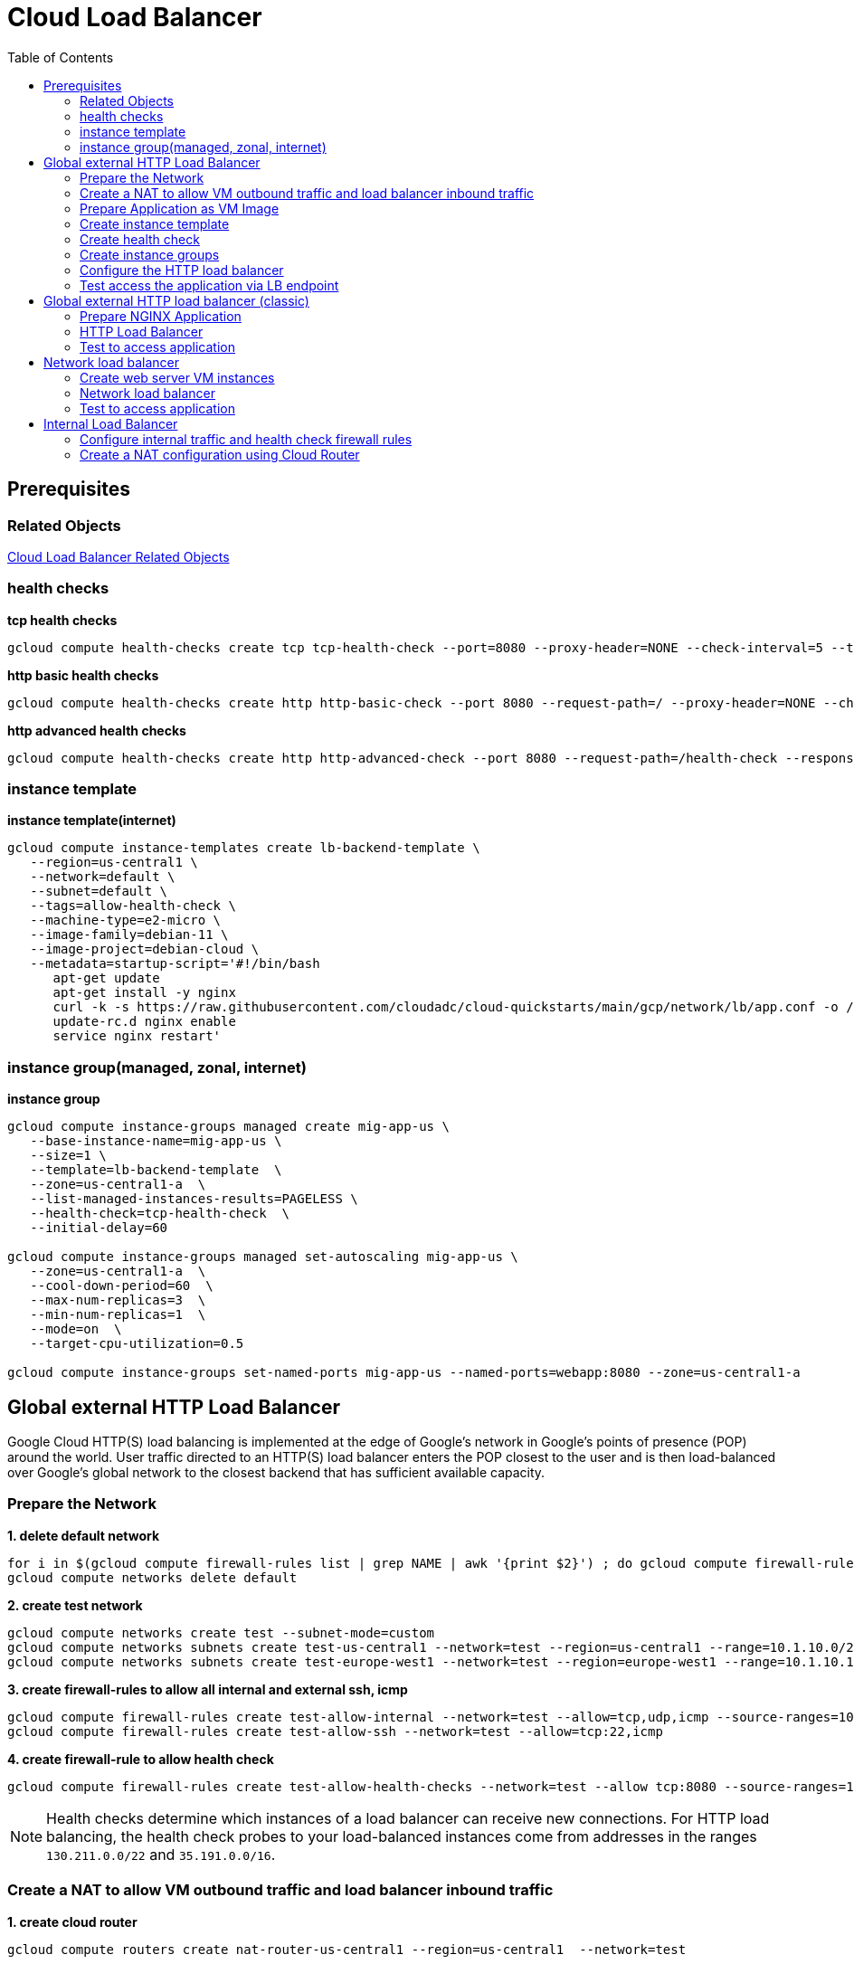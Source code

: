 = Cloud Load Balancer
:toc: manual

== Prerequisites

=== Related Objects

link:LBObjects.adoc[Cloud Load Balancer Related Objects] 

=== health checks

[source, bash]
.*tcp health checks*
----
gcloud compute health-checks create tcp tcp-health-check --port=8080 --proxy-header=NONE --check-interval=5 --timeout=5 --unhealthy-threshold=3 --healthy-threshold=1
----

[source, bash]
.*http basic health checks*
----
gcloud compute health-checks create http http-basic-check --port 8080 --request-path=/ --proxy-header=NONE --check-interval=5 --timeout=5 --healthy-threshold=1 --unhealthy-threshold=3
----

[source, bash]
.*http advanced health checks*
----
gcloud compute health-checks create http http-advanced-check --port 8080 --request-path=/health-check --response=health --host=probe.example.com --proxy-header=NONE --check-interval=5 --timeout=5 --healthy-threshold=1 --unhealthy-threshold=3
----

=== instance template

[source, bash]
.*instance template(internet)*
----
gcloud compute instance-templates create lb-backend-template \
   --region=us-central1 \
   --network=default \
   --subnet=default \
   --tags=allow-health-check \
   --machine-type=e2-micro \
   --image-family=debian-11 \
   --image-project=debian-cloud \
   --metadata=startup-script='#!/bin/bash
      apt-get update
      apt-get install -y nginx
      curl -k -s https://raw.githubusercontent.com/cloudadc/cloud-quickstarts/main/gcp/network/lb/app.conf -o /etc/nginx/conf.d/app.conf
      update-rc.d nginx enable
      service nginx restart'
----

=== instance group(managed, zonal, internet)

[source, bash]
.*instance group*
----
gcloud compute instance-groups managed create mig-app-us \
   --base-instance-name=mig-app-us \
   --size=1 \
   --template=lb-backend-template  \
   --zone=us-central1-a  \
   --list-managed-instances-results=PAGELESS \
   --health-check=tcp-health-check  \
   --initial-delay=60

gcloud compute instance-groups managed set-autoscaling mig-app-us \
   --zone=us-central1-a  \ 
   --cool-down-period=60  \
   --max-num-replicas=3  \ 
   --min-num-replicas=1  \ 
   --mode=on  \
   --target-cpu-utilization=0.5

gcloud compute instance-groups set-named-ports mig-app-us --named-ports=webapp:8080 --zone=us-central1-a
----

== Global external HTTP Load Balancer

Google Cloud HTTP(S) load balancing is implemented at the edge of Google's network in Google's points of presence (POP) around the world. User traffic directed to an HTTP(S) load balancer enters the POP closest to the user and is then load-balanced over Google's global network to the closest backend that has sufficient available capacity.

=== Prepare the Network

[source, bash]
.*1. delete default network*
----
for i in $(gcloud compute firewall-rules list | grep NAME | awk '{print $2}') ; do gcloud compute firewall-rules delete $i ; done
gcloud compute networks delete default
----

[source, bash]
.*2. create test network*
----
gcloud compute networks create test --subnet-mode=custom
gcloud compute networks subnets create test-us-central1 --network=test --region=us-central1 --range=10.1.10.0/28
gcloud compute networks subnets create test-europe-west1 --network=test --region=europe-west1 --range=10.1.10.16/28
----

[source, bash]
.*3. create firewall-rules to allow all internal and external ssh, icmp*
----
gcloud compute firewall-rules create test-allow-internal --network=test --allow=tcp,udp,icmp --source-ranges=10.1.10.0/27
gcloud compute firewall-rules create test-allow-ssh --network=test --allow=tcp:22,icmp
----

[source, bash]
.*4. create firewall-rule to allow health check*
----
gcloud compute firewall-rules create test-allow-health-checks --network=test --allow tcp:8080 --source-ranges=130.211.0.0/22,35.191.0.0/16 --target-tags=allow-health-checks
----

NOTE: Health checks determine which instances of a load balancer can receive new connections. For HTTP load balancing, the health check probes to your load-balanced instances come from addresses in the ranges `130.211.0.0/22` and `35.191.0.0/16`.

=== Create a NAT to allow VM outbound traffic and load balancer inbound traffic

[source, bash]
.*1. create cloud router*
----
gcloud compute routers create nat-router-us-central1 --region=us-central1  --network=test
----

[source, bash]
.*2. create cloud nat*
----
gcloud compute routers nats create nat-config --router=nat-router-us-central1 --router-region=us-central1 --auto-allocate-nat-external-ips --nat-all-subnet-ip-ranges
----

NOTE: If VM instances without an external IP address, Cloud NAT service to allow those VM instances to send outbound traffic only through the Cloud NAT, and receive inbound traffic through the load balancer.

=== Prepare Application as VM Image

[source, bash]
.*1. Create VM Instance*
----
gcloud compute instances create webserver \
   --zone=us-central1-a \
   --machine-type=e2-micro \
   --network-interface=subnet=test-us-central1,no-address \
   --tags=allow-health-checks \
   --create-disk=auto-delete=no,boot=yes,device-name=webserver,image=projects/debian-cloud/global/images/debian-11-bullseye-v20230206,mode=rw,size=10,type=pd-balanced \
   --metadata=startup-script='#!/bin/bash
      apt-get update
      apt-get install -y nginx
      curl -k -s https://raw.githubusercontent.com/cloudadc/cloud-quickstarts/main/gcp/network/lb/app.conf -o /etc/nginx/conf.d/app.conf
      update-rc.d nginx enable
      service nginx restart'
----

* `--network-interface` - the `no-address` hints no public IP address will be assigned
* `--tags` - the `allow-health-checks` hints the firewall rules will filter traffic via tag `allow-health-checks`
* `--create-disk` - the `webserver` is the name of Disk, the `auto-delete=no` means Disk will keep even the Instance be deleted

[source, bash]
.*2. Delete the VM Instance*
----
gcloud compute instances delete webserver --zone=us-central1-a
----

[source, bash]
.*3. Verify the Disk Still Exist*
----
$ gcloud compute disks list
NAME: webserver
LOCATION: us-central1-a
LOCATION_SCOPE: zone
SIZE_GB: 10
TYPE: pd-balanced
STATUS: READY
----

[source, bash]
.*4. Create VM Image*
----
gcloud compute images create testwebserver --source-disk=webserver --source-disk-zone=us-central1-a --storage-location=us --family=webserver
----

=== Create instance template

[source, bash]
.*1. configure the instance template*
----
gcloud compute instance-templates create us-webserver-template --machine-type=f1-micro --network-interface=subnet=test-us-central1,no-address --tags=allow-health-checks --create-disk=auto-delete=yes,boot=yes,device-name=testwebserver-template,image=testwebserver,mode=rw,size=10,type=pd-balanced --region=us-central1

gcloud compute instance-templates create eu-webserver-template --machine-type=f1-micro --network-interface=subnet=test-europe-west1,no-address --tags=allow-health-checks --create-disk=auto-delete=yes,boot=yes,device-name=testwebserver-template,image=testwebserver,mode=rw,size=10,type=pd-balanced --region=europe-west1
----

[source, bash]
.*2. verify the instance template*
----
$ gcloud compute instance-templates list
NAME: eu-webserver-template
MACHINE_TYPE: f1-micro
PREEMPTIBLE:
CREATION_TIMESTAMP: 2023-03-03T03:39:16.194-08:00

NAME: us-webserver-template
MACHINE_TYPE: f1-micro
PREEMPTIBLE:
CREATION_TIMESTAMP: 2023-03-03T03:38:12.977-08:00
----

* link:lb-compute-instance-templates.json[lb-compute-instance-templates.json]

=== Create health check

[source, bash]
.*1. create health check for managed instance groups*
----
gcloud compute health-checks create tcp http-health-check --port=8080 --proxy-header=NONE --check-interval=5 --timeout=5 --unhealthy-threshold=2 --healthy-threshold=2
----

[source, bash]
.*2. verify the health check*
----
$ gcloud compute health-checks list --format=json
NAME: http-health-check
REGION:
PROTOCOL: TCP
----

* link:lb-compute-health-checks.json[lb-compute-health-checks.json]

=== Create instance groups

[source, bash]
.*1. create instance group us-central1-mig*
----
gcloud compute instance-groups managed create us-central1-mig --base-instance-name=us-central1-mig --size=1 --template=us-webserver-template --zones=us-central1-c,us-central1-f,us-central1-b --target-distribution-shape=EVEN --instance-redistribution-type=PROACTIVE --list-managed-instances-results=PAGELESS --health-check=http-health-check --initial-delay=60

gcloud compute instance-groups managed set-autoscaling us-central1-mig --region=us-central1 --cool-down-period=60 --max-num-replicas=2 --min-num-replicas=1 --mode=on --target-load-balancing-utilization=0.8

gcloud compute instance-groups set-named-ports us-central1-mig --named-ports=webapp:8080 --region=us-central1
----

* `--instance-redistribution-type`

[source, bash]
.*2. create instance group europe-west1-mig*
----
gcloud compute instance-groups managed create europe-west1-mig --base-instance-name=europe-west1-mig --size=1 --template=eu-webserver-template --zones=europe-west1-b,europe-west1-d,europe-west1-c --target-distribution-shape=EVEN --instance-redistribution-type=PROACTIVE --list-managed-instances-results=PAGELESS --health-check=http-health-check --initial-delay=60

gcloud compute instance-groups managed set-autoscaling europe-west1-mig --region=europe-west1 --cool-down-period=60 --max-num-replicas=2 --min-num-replicas=1 --mode=on --target-load-balancing-utilization=0.8

gcloud compute instance-groups set-named-ports europe-west1-mig --named-ports=webapp:8080 --region=europe-west1
----

[source, bash]
.*3. verify the instance groups*
----
$ gcloud compute instance-groups list
NAME: us-central1-mig
LOCATION: us-central1
SCOPE: region
NETWORK: test
MANAGED: Yes
INSTANCES: 1

NAME: europe-west1-mig
LOCATION: europe-west1
SCOPE: region
NETWORK: test
MANAGED: Yes
INSTANCES: 1
----

* link:lb-compute-instance-groups.json[lb-compute-instance-groups.json]

=== Configure the HTTP load balancer

*1. click `Network Services` > `Load balancingStart`, click `Create Load Balancer`*

image:lb-start-config.png[]

NOTE: There mainly 3 categories of Load Balancers.

*2. Select `From Internet to my VMs or serverless services` and `Global HTTP(S) Load Balancer`*

image:lb-create-options.png[]

*3. Configure Frontend with both IPv4 and IPv6 address on port 80*

image:lb-fronted.png[]

*4. Configure Backend reference with 2 instance groups*

image:lb-bakcend.png[]

NOTE: the health check passed, both instance groups has one active vm instance.

*5. Observability*

image:lb-observe.png[]

[source, bash]
.*Scripts used in this section*
----
gcloud compute addresses create lb-ipv4-1 --ip-version=IPV4 --global
gcloud compute addresses create lb-ipv6-1 --ip-version=IPV6 --global
gcloud compute backend-services create http-backend --protocol=HTTP --port-name=webapp --health-checks=http-health-check --timeout=30 --global
gcloud compute backend-services add-backend http-backend --instance-group=us-central1-mig --instance-group-region=us-central1 --balancing-mode=UTILIZATION --max-utilization=0.8 --capacity-scaler=1.0 --global
gcloud compute backend-services add-backend http-backend --instance-group=europe-west1-mig --instance-group-region=europe-west1  --balancing-mode=RATE --max-rate-per-instance=0.8 --capacity-scaler=1.0 --global
----

=== Test access the application via LB endpoint

[source, bash]
.*1. IPv4 access*
----
$ curl http://34.110.133.211/

            request: GET / HTTP/1.1
               host: 34.110.133.211
           hostname: us-central1-mig-hj4h

        client addr: 35.191.13.248:36374
        server addr: 10.1.10.3:8080

             cookie: 
                xff: 
         user agent: curl/7.64.1
----

[source, bash]
.*2. IPv6 access*
----
$ curl http://[2600:1901:0:8a64::]/

            request: GET / HTTP/1.1
               host: [2600:1901:0:8a64::]
           hostname: us-central1-mig-hj4h

        client addr: 35.191.10.41:60452
        server addr: 10.1.10.3:8080

             cookie: 
                xff: 
         user agent: curl/7.64.1
----

[source, bash]
.*3. Access 10 times. record client address*
----
$ for i in {1..10} ; do curl -s http://[2600:1901:0:8a64::]/ | grep client ; done
        client addr: 35.191.19.137:59148
        client addr: 35.191.23.243:36940
        client addr: 35.191.17.70:53276
        client addr: 35.191.13.251:37462
        client addr: 35.191.19.172:37568
        client addr: 35.191.17.147:35084
        client addr: 35.191.10.45:41058
        client addr: 35.191.19.138:48834
        client addr: 35.191.17.144:34852
        client addr: 35.191.23.80:55730
----

NOTE: the cloud load balancer use `35.191.0.0/16` as snat pool.

*4. Review LB's health check packets*

image:lb-tcp-health-check.png[]

Note that the Load Balancer source also come from `35.191.0.0/16`, use one of member of snat pool.

== Global external HTTP load balancer (classic)

External HTTP(S) Load Balancing is a proxy-based Layer 7 load balancer that enables you to run and scale your services behind a single external IP address. External HTTP(S) Load Balancing distributes HTTP and HTTPS traffic to backends hosted on a variety of Google Cloud platforms (such as Compute Engine, Google Kubernetes Engine (GKE), Cloud Storage, and so on), as well as external backends connected over the internet or via hybrid connectivity.

The Topology as below figure:

image:gcp-network-lb-http-classic.png[]

=== Prepare NGINX Application

Refer to link:#instance-template[instance template] and link:#instance-groupmanaged-zonal-internet[instance group(managed, zonal, internet)] to create a Managed Instance Group.

Create firewall rule to allow health check and LB snat ingress request:

[source, bash]
.*3. Create firewall rule to allow health check and LB snat ingress request*
----
gcloud compute firewall-rules create fw-allow-health-check --network=default --action=allow --direction=ingress --source-ranges=130.211.0.0/22,35.191.0.0/16 --target-tags=allow-health-check --rules=tcp:8080
----

=== HTTP Load Balancer

[source, bash]
.*1. set up a global static external IP address*
----
gcloud compute addresses create lb-ipv4-1 --ip-version=IPV4 --global
----

*2. Create a HTTP health check*

Refer to link:#health-checks[health checks] to create a `http-basic-check` health check.

[source, bash]
.*3. Create a backend service*
----
gcloud compute backend-services create web-backend-service --protocol=HTTP --port-name=webapp --health-checks=http-basic-check --global
----

[source, bash]
.*4. Add instance group to the backend service*
----
gcloud compute backend-services add-backend web-backend-service --instance-group=mig-app-us --instance-group-zone=us-central1-a --global
----

[source, bash]
.*5. Create a URL map to route the incoming requests to the default backend service*
----
gcloud compute url-maps create web-map-http --default-service web-backend-service
----

[source, bash]
.*6. Create a target HTTP proxy to route requests to your URL map*
----
gcloud compute target-http-proxies create http-lb-proxy --url-map web-map-http
----

[source, bash]
.*7. Create a global forwarding rule to route incoming requests to the proxy*
----
gcloud compute forwarding-rules create http-content-rule --address=lb-ipv4-1 --global --target-http-proxy=http-lb-proxy --ports=80
----

=== Test to access application

[source, bash]
----
$ IPAddress=$(gcloud compute forwarding-rules describe http-content-rule --global | grep IPAddress | awk '{print $2}') ; for i in 1 2 3  ; do curl $IPAddress ; done

            request: GET / HTTP/1.1
               host: 34.111.231.147
           hostname: lb-backend-group-s699

        client addr: 35.191.8.83:57775
        server addr: 10.128.0.2:8080

             cookie:
                xff:
         user agent: curl/7.74.0


            request: GET / HTTP/1.1
               host: 34.111.231.147
           hostname: lb-backend-group-s699

        client addr: 35.191.1.236:49776
        server addr: 10.128.0.2:8080

             cookie:
                xff:
         user agent: curl/7.74.0


            request: GET / HTTP/1.1
               host: 34.111.231.147
           hostname: lb-backend-group-g7b1

        client addr: 130.211.0.93:57606
        server addr: 10.128.0.3:8080

             cookie:
                xff:
         user agent: curl/7.74.0
----

== Network load balancer

Google Cloud external TCP/UDP Network Load Balancing is a regional, pass-through load balancer. A network load balancer distributes external traffic among virtual machine (VM) instances in the same region.

The Topology as below figure:

image:gcp-nlb-arch.png[]

=== Create web server VM instances

[source, bash]
.*1. create vm www1*
----
gcloud compute instances create www1 \
    --zone=us-central1-a \
    --tags=network-lb-tag \
    --machine-type=e2-small \
    --image-family=debian-11 \
    --image-project=debian-cloud \
    --metadata=startup-script='#!/bin/bash
      apt-get update
      apt-get install -y nginx
      curl -k -s https://raw.githubusercontent.com/cloudadc/cloud-quickstarts/main/gcp/network/lb/app.conf -o /etc/nginx/conf.d/app.conf
      update-rc.d nginx enable
      service nginx restart'
----

[source, bash]
.*2. create vm www2*
----
gcloud compute instances create www2 \
    --zone=us-central1-a \
    --tags=network-lb-tag \
    --machine-type=e2-small \
    --image-family=debian-11 \
    --image-project=debian-cloud \
    --metadata=startup-script='#!/bin/bash
      apt-get update
      apt-get install -y nginx
      curl -k -s https://raw.githubusercontent.com/cloudadc/cloud-quickstarts/main/gcp/network/lb/app.conf -o /etc/nginx/conf.d/app.conf
      update-rc.d nginx enable
      service nginx restart'
----

[source, bash]
.*3. create vm www3*
----
gcloud compute instances create www3 \
    --zone=us-central1-a \
    --tags=network-lb-tag \
    --machine-type=e2-small \
    --image-family=debian-11 \
    --image-project=debian-cloud \
    --metadata=startup-script='#!/bin/bash
      apt-get update
      apt-get install -y nginx
      curl -k -s https://raw.githubusercontent.com/cloudadc/cloud-quickstarts/main/gcp/network/lb/app.conf -o /etc/nginx/conf.d/app.conf
      update-rc.d nginx enable
      service nginx restart'
----

[source, bash] 
.*4. create firewall to allow http request*
----
gcloud compute firewall-rules create www-firewall-network-lb --target-tags network-lb-tag --allow tcp:8080
---- 

[source, bash]
.*5. test access www app*
----
$ for ip in $(gcloud compute instances list | grep EXTERNAL_IP | awk '{print $2}') ; do curl $ip:8080 ; done

            request: GET / HTTP/1.1
               host: 34.66.174.19
           hostname: www1

        client addr: 34.87.162.177:37952
        server addr: 10.128.0.5:8080

             cookie:
                xff:
         user agent: curl/7.74.0


            request: GET / HTTP/1.1
               host: 34.30.185.127
           hostname: www2

        client addr: 34.87.162.177:34504
        server addr: 10.128.0.6:8080

             cookie:
                xff:
         user agent: curl/7.74.0


            request: GET / HTTP/1.1
               host: 34.30.158.80
           hostname: www3

        client addr: 34.87.162.177:41204
        server addr: 10.128.0.7:8080

             cookie:
                xff:
         user agent: curl/7.74.0
----

=== Network load balancer

[source, bash]
.*1. Create a static external IP address*
----
gcloud compute addresses create network-lb-ip-1 --region=us-central1
----

[source, bash]
.*2. Create a HTTP health check*
----
gcloud compute http-health-checks create basic-check
----

[source, bash]
.*3. Create a target pool*
----
gcloud compute target-pools create www-pool --region=us-central1 --http-health-check=basic-check
----

[source, bash]
.*4. Add the instances to the pool*
----
gcloud compute target-pools add-instances www-pool --instances=www1,www2,www3 --instances-zone=us-central1-a --region=us-central1
----

[source, bash]
.*5. Add a forwarding rule*
----
gcloud compute forwarding-rules create www-rule --region=us-central1 --ports=8080 --address=network-lb-ip-1 --target-pool=www-pool
----

=== Test to access application

[source, bash]
----           
$ IPADDRESS=$(gcloud compute forwarding-rules describe www-rule --region=us-central1 | grep IPAddress | awk '{print $2}') ; for i in 1 2 3 ; do curl $IPADDRESS:8080 ; done
               
            request: GET / HTTP/1.1
               host: 34.134.75.195
           hostname: www2
        
        client addr: 34.87.162.177:40456
        server addr: 34.134.75.195:8080
                
             cookie: 
                xff:
         user agent: curl/7.74.0
            
               
            request: GET / HTTP/1.1
               host: 34.134.75.195
           hostname: www3
        
        client addr: 34.87.162.177:34026
        server addr: 34.134.75.195:8080
                
             cookie: 
                xff:
         user agent: curl/7.74.0
            
               
            request: GET / HTTP/1.1
               host: 34.134.75.195
           hostname: www2
        
        client addr: 34.87.162.177:34038
        server addr: 34.134.75.195:8080
                
             cookie: 
                xff:
         user agent: curl/7.74.0
----





== Internal Load Balancer

Google Cloud offers Internal Load Balancing for your TCP/UDP-based traffic. Internal Load Balancing enables you to run and scale your services behind a private load balancing IP address that is accessible only to your internal virtual machine instances.

=== Configure internal traffic and health check firewall rules

[source, bash]
----
gcloud compute firewall-rules create fw-allow-health-checks --network my-internal-app --allow tcp:80 --source-ranges 130.211.0.0/22,35.191.0.0/16 --target-tags backend-service
gcloud compute firewall-rules create fw-allow-lb-access --network my-internal-app --allow all --source-ranges 10.10.0.0/16 --target-tags backend-service
----

NOTE: Configure firewall rules to allow internal traffic connectivity from sources in the 10.10.0.0/16 range. This rule allows incoming traffic from any client located in the subnet. Health checks determine which instances of a load balancer can receive new connections. For HTTP load balancing, the health check probes to your load-balanced instances come from addresses in the ranges 130.211.0.0/22 and 35.191.0.0/16. Your firewall rules must allow these connections.

=== Create a NAT configuration using Cloud Router

[source, bash]
.*1. create cloud router*
----
gcloud compute routers create nat-router-us-central1 --region us-central1 --network my-internal-app
----

[source, bash]
.*2. create cloud nat*
----
gcloud compute routers nats create nat-config --router=nat-router-us-central1 --router-region=us-central1 --auto-allocate-nat-external-ips --nat-all-subnet-ip-ranges
----

NOTE: If VM instances without an external IP address, Cloud NAT service to allow these VM instances to send outbound traffic only through the Cloud NAT, and receive inbound traffic through the load balancer.


